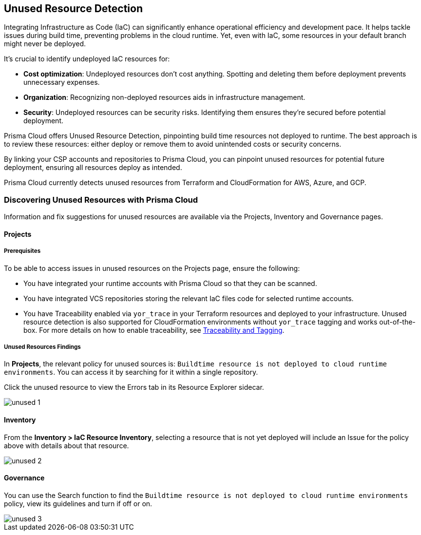 == Unused Resource Detection

Integrating Infrastructure as Code (IaC) can significantly enhance operational efficiency and development pace. It helps tackle issues during build time, preventing problems in the cloud runtime. Yet, even with IaC, some resources in your default branch might never be deployed.

It's crucial to identify undeployed IaC resources for:

* *Cost optimization*: Undeployed resources don't cost anything. Spotting and deleting them before deployment prevents unnecessary expenses.
* *Organization*: Recognizing non-deployed resources aids in infrastructure management.
* *Security*: Undeployed resources can be security risks. Identifying them ensures they're secured before potential deployment.

Prisma Cloud offers Unused Resource Detection, pinpointing build time resources not deployed to runtime. The best approach is to review these resources: either deploy or remove them to avoid unintended costs or security concerns.

By linking your CSP accounts and repositories to Prisma Cloud, you can pinpoint unused resources for potential future deployment, ensuring all resources deploy as intended.

Prisma Cloud currently detects unused resources from Terraform and CloudFormation for AWS, Azure, and GCP.


=== Discovering Unused Resources with Prisma Cloud

Information and fix suggestions for unused resources are available via the Projects, Inventory and Governance pages.

==== Projects

===== Prerequisites

To be able to access issues in unused resources on the Projects page, ensure the following:

* You have integrated your runtime accounts with Prisma Cloud so that they can be scanned.
* You have integrated VCS repositories storing the relevant IaC files code for selected runtime accounts.
* You have Traceability enabled via `yor_trace` in your Terraform resources and deployed to your infrastructure. Unused resource detection is also supported for CloudFormation environments without `yor_trace` tagging and works out-of-the-box. For more details on how to enable traceability, see xref:traceability-and-tagging.adoc[Traceability and Tagging].


===== Unused Resources Findings

In *Projects*, the relevant policy for unused sources is: `Buildtime resource is not deployed to cloud runtime environments`. You can access it by searching for it within a single repository.

Click the unused resource to view the Errors tab in its Resource Explorer sidecar.

image::application-security/unused-1.png[]


==== Inventory

From the **Inventory > IaC Resource Inventory**, selecting a resource that is not yet deployed will include an Issue for the policy above with details about that resource.

image::application-security/unused-2.png[]


==== Governance

You can use the Search function to find the `Buildtime resource is not deployed to cloud runtime environments` policy, view its guidelines and turn if off or on.

image::application-security/unused-3.png[]



